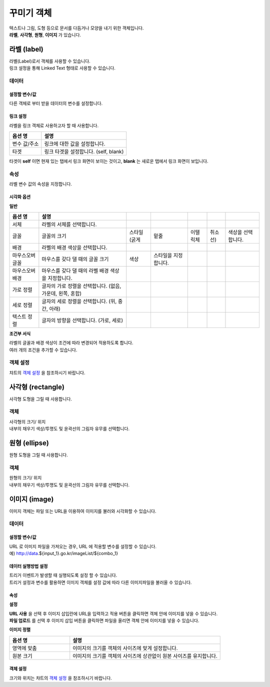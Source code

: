 ==================================================================
꾸미기 객체
==================================================================

| 텍스트나 그림, 도형 등으로 문서를 다듬거나 모양을 내기 위한 객체입니다.
| **라벨**, **사각형**, **원형**, **이미지** 가 있습니다.




--------------------------------------------------------------------------------------------------------------------------------------
라벨 (label)
--------------------------------------------------------------------------------------------------------------------------------------

.. image:: ./studio/images/label/button-label.png

| 라벨(Label)로서 객체를 사용할 수 있습니다.
| 링크 설정을 통해 Linked Text 형태로 사용할 수 있습니다.


'''''''''''''''''''''''
데이터
'''''''''''''''''''''''

..............................................................................................................................
설정할 변수/값
..............................................................................................................................

| 다른 객체로 부터 받을 데이터의 변수를 설정합니다.

.. image:: ./studio/images/input/input_01.png
    :width: 300
    :alt: 설정할 변수/값


..................................................................
링크 설정
..................................................................

| 라벨을 링크 객체로 사용하고자 할 때 사용합니다.

.. image:: ./studio/images/label/label_01.png
    :scale: 100 %
    :alt: 링크 설정

.. csv-table::
    :header: 옵션 명, 설명

    변수 값/주소, 링크에 대한 값을 설정합니다.
    타겟, "링크 타겟을 설정합니다. (self, blank)"

| 타겟이 **self** 이면 현재 있는 탭에서 링크 화면이 보이는 것이고, **blank** 는 새로운 탭에서 링크 화면이 보입니다.



''''''''''''''''''''''''''''''''''''''''''''''''''''''''''
속성
''''''''''''''''''''''''''''''''''''''''''''''''''''''''''

| 라벨 변수 값의 속성을 지정합니다.


..............................................................................
시각화 옵션
..............................................................................

.. image:: ./studio/images/label/studio_label_08.png
    :scale: 100 %
    :alt: 라벨 시각화 옵션


**일반**

.. csv-table::
    :header: 옵션 명, 설명

    서체, 라벨의 서체를 선택합니다.
    글꼴, 글꼴의 크기, 스타일(굵게, 밑줄, 이탤릭체, 취소선), 색상을 선택합니다.
    배경, 라벨의 배경 색상을 선택합니다.
    마우스오버 글꼴, 마우스를 갖다 댈 때의 글꼴 크기, 색상, 스타일을 지정합니다.
    마우스오버 배경, 마우스를 갖다 댈 때의 라벨 배경 색상을 지정합니다.
    가로 정렬, "글자의 가로 정렬을 선택합니다. (없음, 가운데, 왼쪽, 혼합)"
    세로 정렬, "글자의 세로 정렬을 선택합니다. (위, 중간, 아래)"
    텍스트 정렬, "글자의 방향을 선택합니다. (가로, 세로)"


**조건부 서식**

| 라벨의 글꼴과 배경 색상이 조건에 따라 변경되어 적용하도록 합니다.
| 여러 개의 조건을 추가할 수 있습니다.



''''''''''''''''''''''''''''''''''''''''''''''''''''''''''
객체 설정
''''''''''''''''''''''''''''''''''''''''''''''''''''''''''

| 챠트의 `객체 설정 <http://docs.iris.tools/manual/IRIS-Manual/IRIS-Studio/data_visualize.html#id1>`__ 을 참조하시기 바랍니다.





------------------------------------------------------------------------------------------------------------------------------
사각형 (rectangle)
------------------------------------------------------------------------------------------------------------------------------

.. image:: ./studio/images/rectangle/button-rectangle.png

| 사각형 도형을 그릴 때 사용합니다.


''''''''''''''''''''''''
객체
''''''''''''''''''''''''

| 사각형의 크기/ 위치
| 내부의 채우기 색상/투명도 및 윤곽선의 그림자 유무를 선택합니다.

.. image:: ./studio/images/rectangle/studio_rectangle_06.png
    :alt: studio_rectangle_06



--------------------------------------------------------------------------------------------------------------------------------
원형 (ellipse)
--------------------------------------------------------------------------------------------------------------------------------


.. image:: ./studio/images/ellipse/button-ellipse.png

| 원형 도형을 그릴 때 사용합니다.


'''''''''''''''''''
객체
'''''''''''''''''''

| 원형의 크기/ 위치
| 내부의 채우기 색상/투명도 및 윤곽선의 그림자 유무를 선택합니다.

.. image:: ./studio/images/ellipse/studio_ellipse_06.png
    :alt: studio_ellipse_06



-----------------------------------------------------------------------------------------------------------------------------------
이미지 (image)
-----------------------------------------------------------------------------------------------------------------------------------

.. image:: ./studio/images/image/button-image.png

| 이미지 객체는 파일 또는 URL을 이용하여 이미지를 불러와 시각화할 수 있습니다.

''''''''''''''''''''''''''''''
데이터 
''''''''''''''''''''''''''''''

....................................................................................
설정할 변수/값
....................................................................................

| URL 로 이미지 파일을 가져오는 경우, URL 에 적용할 변수를 설정할 수 있습니다.
| 예) http://data.${input_1}.go.kr/imageList/${combo_1}

.. image:: ./studio/images/input/input_01.png
    :width: 300
    :alt: 설정할 변수/값


........................................................................................................................................................................
데이터 실행방법 설정
........................................................................................................................................................................

| 트리거 이벤트가 발생할 때 실행되도록 설정 할 수 있습니다.
| 트리거 설정과 변수를 활용하면 이미지 객체를 설정 값에 따라 다른 이미지파일을 불러올 수 있습니다.

.. image:: ./studio/images/image/studio_image_38.png
    :alt: 데이터 실행 방법 설정


......................
속성
......................

.. image:: ./studio/images/image/studio_image_38_1.png
    :alt: 속성


**설정**

.. image:: ./studio/images/image/studio_image_38_2.png
    :alt: 설정


| **URL 사용** 을 선택 후 이미지 삽입란에 URL을 입력하고 적용 버튼을 클릭하면 객체 안에 이미지를 넣을 수 있습니다.

| **파일 업로드** 를 선택 후 이미지 삽입 버튼을 클릭하면 파일을 올리면 객체 안에 이미지를 넣을 수 있습니다.


**이미지 정렬**

.. image:: ./studio/images/image/image_04.png
    :width: 300
    :alt: 이미지 정렬

.. csv-table::
    :header: "옵션 명", "설명"
    :widths: 40, 100

    "영역에 맞춤", "이미지의 크기를 객체의 사이즈에 맞게 설정합니다."
    "원본 크기", "이미지의 크기를 객체의 사이즈에 상관없이 원본 사이즈를 유지합니다."


........................................................
객체 설정
........................................................

| 크기와 위치는 챠트의 `객체 설정 <http://docs.iris.tools/manual/IRIS-Manual/IRIS-Studio/data_visualize.html#id18>`__ 을 참조하시기 바랍니다.


